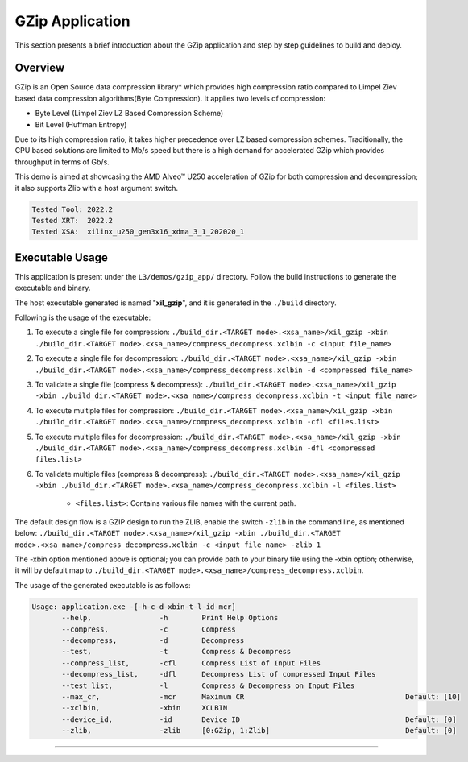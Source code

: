 .. Copyright © 2019–2024 Advanced Micro Devices, Inc

.. `Terms and Conditions <https://www.amd.com/en/corporate/copyright>`_.

====================
GZip Application
====================

This section presents a brief introduction about the GZip application and step by step guidelines to build and deploy.

Overview
--------

GZip is an Open Source data compression library* which provides high compression ratio compared to Limpel Ziev based data compression algorithms(Byte Compression). It applies two levels of compression:

*  Byte Level (Limpel Ziev LZ Based Compression Scheme)
*  Bit Level (Huffman Entropy)

Due to its high compression ratio, it takes higher precedence over LZ based compression schemes. Traditionally, the CPU based solutions are limited to Mb/s speed but there is a high demand for accelerated GZip which provides throughput in terms of Gb/s. 

This demo is aimed at showcasing the AMD Alveo™ U250 acceleration of GZip for both compression and decompression; it also supports Zlib with a host argument switch. 

.. code-block:: bash

   Tested Tool: 2022.2
   Tested XRT:  2022.2
   Tested XSA:  xilinx_u250_gen3x16_xdma_3_1_202020_1


Executable Usage
----------------

This application is present under the ``L3/demos/gzip_app/`` directory. Follow the build instructions to generate the executable and binary.

The host executable generated is named "**xil_gzip**", and it is generated in the ``./build`` directory.

Following is the usage of the executable:

1. To execute a single file for compression: ``./build_dir.<TARGET mode>.<xsa_name>/xil_gzip -xbin ./build_dir.<TARGET mode>.<xsa_name>/compress_decompress.xclbin -c <input file_name>``
2. To execute a single file for decompression: ``./build_dir.<TARGET mode>.<xsa_name>/xil_gzip -xbin ./build_dir.<TARGET mode>.<xsa_name>/compress_decompress.xclbin -d <compressed file_name>``
3. To validate a single file (compress & decompress): ``./build_dir.<TARGET mode>.<xsa_name>/xil_gzip -xbin ./build_dir.<TARGET mode>.<xsa_name>/compress_decompress.xclbin -t <input file_name>``
4. To execute multiple files for compression: ``./build_dir.<TARGET mode>.<xsa_name>/xil_gzip -xbin ./build_dir.<TARGET mode>.<xsa_name>/compress_decompress.xclbin -cfl <files.list>``
5. To execute multiple files for decompression: ``./build_dir.<TARGET mode>.<xsa_name>/xil_gzip -xbin ./build_dir.<TARGET mode>.<xsa_name>/compress_decompress.xclbin -dfl <compressed files.list>``
6. To validate multiple files (compress & decompress): ``./build_dir.<TARGET mode>.<xsa_name>/xil_gzip -xbin ./build_dir.<TARGET mode>.<xsa_name>/compress_decompress.xclbin -l <files.list>``

	- ``<files.list>``: Contains various file names with the current path.

The default design flow is a GZIP design to run the ZLIB, enable the switch ``-zlib`` in the command line, as mentioned below:
``./build_dir.<TARGET mode>.<xsa_name>/xil_gzip -xbin ./build_dir.<TARGET mode>.<xsa_name>/compress_decompress.xclbin -c <input file_name> -zlib 1``

The -xbin option mentioned above is optional; you can provide path to your binary file using the -xbin option; otherwise, it will by default map to ``./build_dir.<TARGET mode>.<xsa_name>/compress_decompress.xclbin``. 

The usage of the generated executable is as follows:

.. code-block:: bash

   Usage: application.exe -[-h-c-d-xbin-t-l-id-mcr]
          --help,                -h        Print Help Options
          --compress,            -c        Compress
          --decompress,          -d        Decompress
          --test,                -t        Compress & Decompress
          --compress_list,       -cfl      Compress List of Input Files
          --decompress_list,     -dfl      Decompress List of compressed Input Files
          --test_list,           -l        Compress & Decompress on Input Files
          --max_cr,              -mcr      Maximum CR                                      Default: [10]
          --xclbin,              -xbin     XCLBIN
          --device_id,           -id       Device ID                                       Default: [0]
          --zlib,                -zlib     [0:GZip, 1:Zlib]                                Default: [0]
===========================================================

